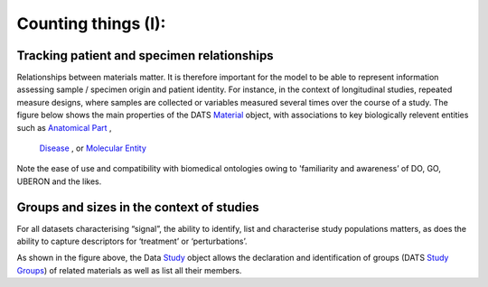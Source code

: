 
####################
Counting things (I): 
####################


Tracking patient and specimen relationships
-------------------------------------------

Relationships between materials matter. It is therefore important for the model to be able to represent information assessing sample / specimen origin and patient identity.
For instance, in the context of longitudinal studies, repeated measure designs, where samples are collected or variables measured several times over the course of a study.
The figure below shows the main properties of the DATS `Material <https://github.com/biocaddie/WG3-MetadataSpecifications/blob/master/json-schemas/material_schema.json>`_ object, with associations to key biologically relevent entities such as `Anatomical Part <https://github.com/biocaddie/WG3-MetadataSpecifications/blob/master/json-schemas/anatomical_part_schema.json>`_ ,
 `Disease <https://github.com/biocaddie/WG3-MetadataSpecifications/blob/master/json-schemas/disease_schema.json>`_ , or `Molecular Entity <https://github.com/biocaddie/WG3-MetadataSpecifications/blob/master/json-schemas/molecular_entity_schema.json>`_


.. image:: ./_static/DATS-v2.3-Material.png


Note the ease of use and compatibility with biomedical ontologies owing to 'familiarity and awareness’ of DO, GO, UBERON and the likes.


Groups and sizes in the context of studies
------------------------------------------

For all datasets characterising “signal”, the ability to identify, list and characterise study populations matters, as does the ability to capture descriptors for ‘treatment’ or ‘perturbations’.

.. image:: ./_static/DATS-v2.3-Study-and-Groups.png

As shown in the figure above, the Data `Study <https://github.com/biocaddie/WG3-MetadataSpecifications/blob/master/json-schemas/study_schema.json>`_ object allows the declaration and identification of groups (DATS `Study Groups <https://github.com/biocaddie/WG3-MetadataSpecifications/blob/master/json-schemas/study_group_schema.json>`_) of related materials as well as list all their members. 





